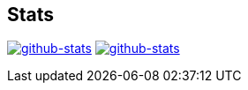 == Stats
image:https://github-readme-stats.vercel.app/api?username=kphrx&count_private=true&show_icons=true&hide_title=true[alt=github-stats,link=https://github.com/kphrx]
image:https://github-readme-stats.vercel.app/api/top-langs/?username=kphrx&langs_count=8&exclude_repo=pleroma,pleroma-fe,netlify-410,blog,myfleet-gh-pages&layout=compact&hide_title=true[alt=github-stats,link=https://github.com/kphrx]
